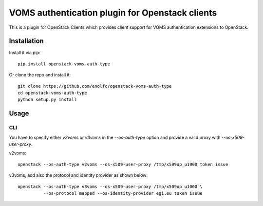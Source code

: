 VOMS authentication plugin for Openstack clients
================================================

This is a plugin for OpenStack Clients which provides client support for
VOMS authentication extensions to OpenStack.

Installation
~~~~~~~~~~~~

Install it via pip::

    pip install openstack-voms-auth-type

Or clone the repo and install it::

    git clone https://github.com/enolfc/openstack-voms-auth-type
    cd openstack-voms-auth-type
    python setup.py install

Usage
~~~~~

CLI
---

You have to specify either `v2voms` or `v3voms` in the `--os-auth-type` option
and provide a valid proxy with `--os-x509-user-proxy`.

v2voms::

    openstack --os-auth-type v2voms --os-x509-user-proxy /tmp/x509up_u1000 token issue

v3voms, add also the protocol and identity provider as shown below::

    openstack --os-auth-type v3voms --os-x509-user-proxy /tmp/x509up_u1000 \
              --os-protocol mapped --os-identity-provider egi.eu token issue
